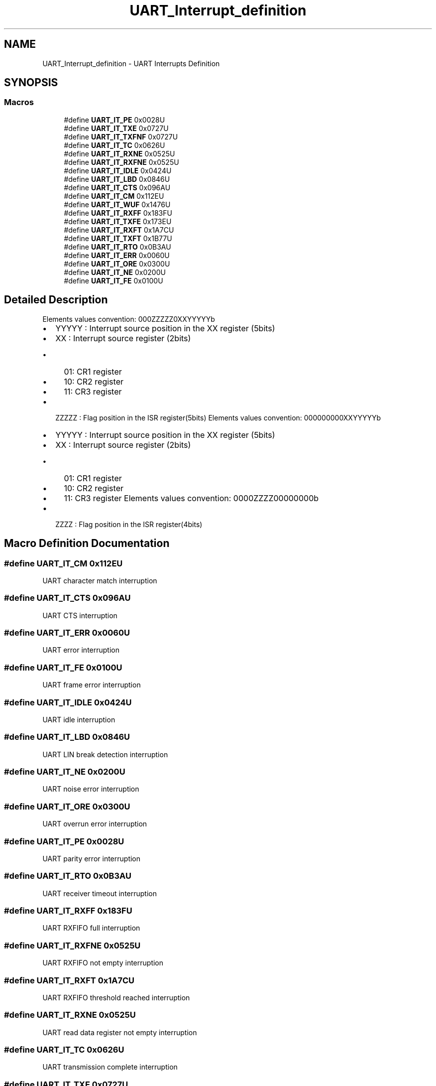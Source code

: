 .TH "UART_Interrupt_definition" 3 "Version 1.0.0" "Radar" \" -*- nroff -*-
.ad l
.nh
.SH NAME
UART_Interrupt_definition \- UART Interrupts Definition
.SH SYNOPSIS
.br
.PP
.SS "Macros"

.in +1c
.ti -1c
.RI "#define \fBUART_IT_PE\fP   0x0028U"
.br
.ti -1c
.RI "#define \fBUART_IT_TXE\fP   0x0727U"
.br
.ti -1c
.RI "#define \fBUART_IT_TXFNF\fP   0x0727U"
.br
.ti -1c
.RI "#define \fBUART_IT_TC\fP   0x0626U"
.br
.ti -1c
.RI "#define \fBUART_IT_RXNE\fP   0x0525U"
.br
.ti -1c
.RI "#define \fBUART_IT_RXFNE\fP   0x0525U"
.br
.ti -1c
.RI "#define \fBUART_IT_IDLE\fP   0x0424U"
.br
.ti -1c
.RI "#define \fBUART_IT_LBD\fP   0x0846U"
.br
.ti -1c
.RI "#define \fBUART_IT_CTS\fP   0x096AU"
.br
.ti -1c
.RI "#define \fBUART_IT_CM\fP   0x112EU"
.br
.ti -1c
.RI "#define \fBUART_IT_WUF\fP   0x1476U"
.br
.ti -1c
.RI "#define \fBUART_IT_RXFF\fP   0x183FU"
.br
.ti -1c
.RI "#define \fBUART_IT_TXFE\fP   0x173EU"
.br
.ti -1c
.RI "#define \fBUART_IT_RXFT\fP   0x1A7CU"
.br
.ti -1c
.RI "#define \fBUART_IT_TXFT\fP   0x1B77U"
.br
.ti -1c
.RI "#define \fBUART_IT_RTO\fP   0x0B3AU"
.br
.ti -1c
.RI "#define \fBUART_IT_ERR\fP   0x0060U"
.br
.ti -1c
.RI "#define \fBUART_IT_ORE\fP   0x0300U"
.br
.ti -1c
.RI "#define \fBUART_IT_NE\fP   0x0200U"
.br
.ti -1c
.RI "#define \fBUART_IT_FE\fP   0x0100U"
.br
.in -1c
.SH "Detailed Description"
.PP 
Elements values convention: 000ZZZZZ0XXYYYYYb
.IP "\(bu" 2
YYYYY : Interrupt source position in the XX register (5bits)
.IP "\(bu" 2
XX : Interrupt source register (2bits)
.IP "  \(bu" 4
01: CR1 register
.IP "  \(bu" 4
10: CR2 register
.IP "  \(bu" 4
11: CR3 register
.PP

.IP "\(bu" 2
ZZZZZ : Flag position in the ISR register(5bits) Elements values convention: 000000000XXYYYYYb
.IP "\(bu" 2
YYYYY : Interrupt source position in the XX register (5bits)
.IP "\(bu" 2
XX : Interrupt source register (2bits)
.IP "  \(bu" 4
01: CR1 register
.IP "  \(bu" 4
10: CR2 register
.IP "  \(bu" 4
11: CR3 register Elements values convention: 0000ZZZZ00000000b
.PP

.IP "\(bu" 2
ZZZZ : Flag position in the ISR register(4bits) 
.PP

.SH "Macro Definition Documentation"
.PP 
.SS "#define UART_IT_CM   0x112EU"
UART character match interruption 
.br
 
.SS "#define UART_IT_CTS   0x096AU"
UART CTS interruption 
.br
 
.SS "#define UART_IT_ERR   0x0060U"
UART error interruption 
.br
 
.SS "#define UART_IT_FE   0x0100U"
UART frame error interruption 
.br
 
.SS "#define UART_IT_IDLE   0x0424U"
UART idle interruption 
.br
 
.SS "#define UART_IT_LBD   0x0846U"
UART LIN break detection interruption 
.br
 
.SS "#define UART_IT_NE   0x0200U"
UART noise error interruption 
.br
 
.SS "#define UART_IT_ORE   0x0300U"
UART overrun error interruption 
.br
 
.SS "#define UART_IT_PE   0x0028U"
UART parity error interruption 
.br
 
.SS "#define UART_IT_RTO   0x0B3AU"
UART receiver timeout interruption 
.br
 
.SS "#define UART_IT_RXFF   0x183FU"
UART RXFIFO full interruption 
.br
 
.SS "#define UART_IT_RXFNE   0x0525U"
UART RXFIFO not empty interruption 
.br
 
.SS "#define UART_IT_RXFT   0x1A7CU"
UART RXFIFO threshold reached interruption 
.br
 
.SS "#define UART_IT_RXNE   0x0525U"
UART read data register not empty interruption 
.SS "#define UART_IT_TC   0x0626U"
UART transmission complete interruption 
.br
 
.SS "#define UART_IT_TXE   0x0727U"
UART transmit data register empty interruption 
.SS "#define UART_IT_TXFE   0x173EU"
UART TXFIFO empty interruption 
.br
 
.SS "#define UART_IT_TXFNF   0x0727U"
UART TX FIFO not full interruption 
.br
 
.SS "#define UART_IT_TXFT   0x1B77U"
UART TXFIFO threshold reached interruption 
.br
 
.SS "#define UART_IT_WUF   0x1476U"
UART wake-up from stop mode interruption 
.br
 
.SH "Author"
.PP 
Generated automatically by Doxygen for Radar from the source code\&.
